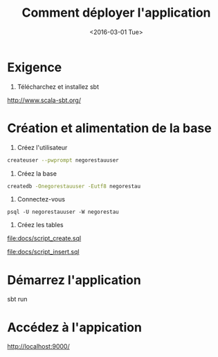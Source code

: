#+TITLE: Comment déployer l'application
#+ATUHOR: Maxime Morge
#+DATE: <2016-03-01 Tue>

* Exigence

1. Télécharchez et installez sbt

http://www.scala-sbt.org/

* Création et alimentation de la base

1. Créez l'utilisateur

#+BEGIN_SRC sh
createuser --pwprompt negorestauuser
#+END_SRC

2. Créez la base

#+BEGIN_SRC sh
createdb -Onegorestauuser -Eutf8 negorestau
#+END_SRC

3. Connectez-vous

#+BEGIN_SRC
psql -U negorestauuser -W negorestau
#+END_SRC

4. Créez les tables

file:docs/script_create.sql

file:docs/script_insert.sql

* Démarrez l'application

#+BEGIN_SRC sh
sbt run
#+END _SRC

* Accédez à l'appication

http://localhost:9000/
